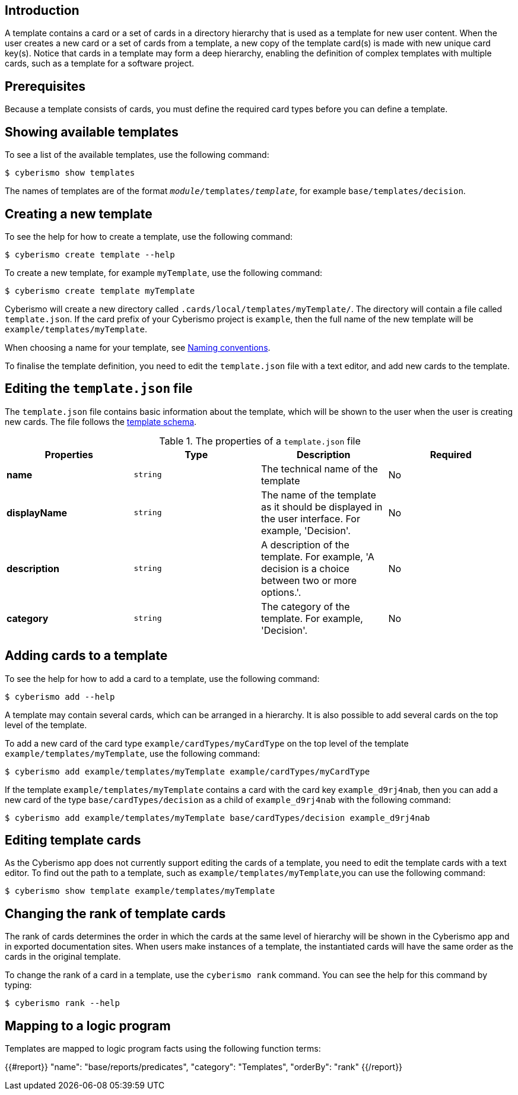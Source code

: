 == Introduction

A template contains a card or a set of cards in a directory hierarchy that is used as a template for new user content. When the user creates a new card or a set of cards from a template, a new copy of the template card(s) is made with new unique card key(s). Notice that cards in a template may form a deep hierarchy, enabling the definition of complex templates with multiple cards, such as a template for a software project.

== Prerequisites

Because a template consists of cards, you must define the required card types before you can define a template. 

== Showing available templates

To see a list of the available templates, use the following command:

  $ cyberismo show templates

The names of templates are of the format `_module_/templates/_template_`, for example `base/templates/decision`.

== Creating a new template

To see the help for how to create a template, use the following command:

  $ cyberismo create template --help

To create a new template, for example `myTemplate`, use the following command:

  $ cyberismo create template myTemplate

Cyberismo will create a new directory called `.cards/local/templates/myTemplate/`. The directory will contain a file called `template.json`. If the card prefix of your Cyberismo project is `example`, then the full name of the new template will be `example/templates/myTemplate`. 

When choosing a name for your template, see xref:docs_8.adoc[Naming conventions].

To finalise the template definition, you need to edit the `template.json` file with a text editor, and add new cards to the template.

== Editing the `template.json` file

The `template.json` file contains basic information about the template, which will be shown to the user when the user is creating new cards. The file follows the https://github.com/CyberismoCom/cyberismo/blob/main/tools/schema/templateSchema.json[template schema].

.The properties of a `template.json` file
|===
|Properties|Type|Description|Required

|**name**
|`string`
|The technical name of the template
| No

|**displayName**
|`string`
|The name of the template as it should be displayed in the user interface. For example, 'Decision'.
| No

|**description**
|`string`
|A description of the template. For example, 'A decision is a choice between two or more options.'.
| No

|**category**
|`string`
| The category of the template. For example, 'Decision'.
| No

|===

== Adding cards to a template

To see the help for how to add a card to a template, use the following command:

  $ cyberismo add --help

A template may contain several cards, which can be arranged in a hierarchy. It is also possible to add several cards on the top level of the template.

To add a new card of the card type `example/cardTypes/myCardType` on the top level of the template `example/templates/myTemplate`, use the following command:

  $ cyberismo add example/templates/myTemplate example/cardTypes/myCardType

If the template `example/templates/myTemplate` contains a card with the card key `example_d9rj4nab`, then you can add a new card of the type `base/cardTypes/decision` as a child of `example_d9rj4nab` with the following command:

  $ cyberismo add example/templates/myTemplate base/cardTypes/decision example_d9rj4nab 

== Editing template cards

As the Cyberismo app does not currently support editing the cards of a template, you need to edit the template cards with a text editor. To find out the path to a template, such as `example/templates/myTemplate`,you can use the following command:

  $ cyberismo show template example/templates/myTemplate

== Changing the rank of template cards

The rank of cards determines the order in which the cards at the same level of hierarchy will be shown in the Cyberismo app and in exported documentation sites. When users make instances of a template, the instantiated cards will have the same order as the cards in the original template.

To change the rank of a card in a template, use the `cyberismo rank` command. You can see the help for this command by typing:

  $ cyberismo rank --help


== Mapping to a logic program

Templates are mapped to logic program facts using the following function terms:

{{#report}}
    "name": "base/reports/predicates",
    "category": "Templates",
    "orderBy": "rank"
{{/report}}
